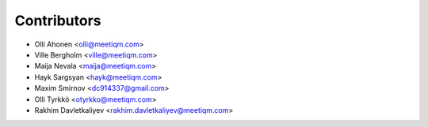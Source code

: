============
Contributors
============

* Olli Ahonen <olli@meetiqm.com>
* Ville Bergholm <ville@meetiqm.com>
* Maija Nevala <maija@meetiqm.com>
* Hayk Sargsyan <hayk@meetiqm.com>
* Maxim Smirnov <dc914337@gmail.com>
* Olli Tyrkkö <otyrkko@meetiqm.com>
* Rakhim Davletkaliyev <rakhim.davletkaliyev@meetiqm.com>
